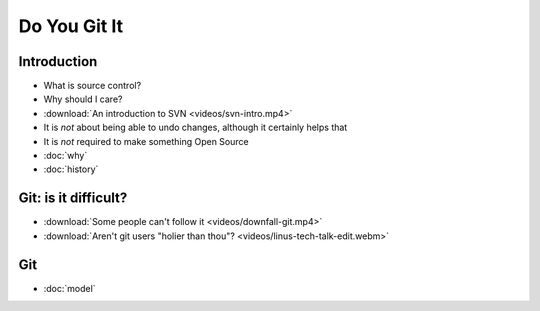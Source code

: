 .. Do You Git It? documentation master file, created by
   sphinx-quickstart on Sun Nov 18 12:22:08 2012.
   You can adapt this file completely to your liking, but it should at least
   contain the root `toctree` directive.

Do You Git It
=============

Introduction
------------

.. rst-class:: build

* What is source control?
* Why should I care?
* :download:`An introduction to SVN <videos/svn-intro.mp4>`
* It is *not* about being able to undo changes, although it certainly helps that
* It is *not* required to make something Open Source

* :doc:`why`
* :doc:`history`

Git: is it difficult?
---------------------

.. rst-class:: build

* :download:`Some people can't follow it <videos/downfall-git.mp4>`
* :download:`Aren't git users "holier than thou"? <videos/linus-tech-talk-edit.webm>`

Git
---

* :doc:`model`

.. notslides::
    .. toctree::
        notes


